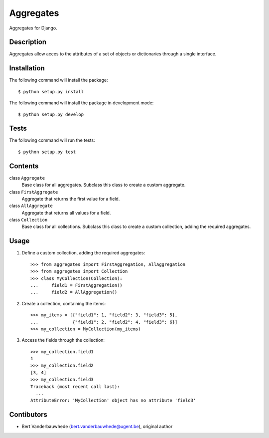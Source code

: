 Aggregates
==========

Aggregates for Django.


Description
-----------

Aggregates allow acces to the attributes of a set of objects or dictionaries
through a single interface.


Installation
------------

The following command will install the package::

    $ python setup.py install

The following command will install the package in development mode::

    $ python setup.py develop


Tests
-----

The following command will run the tests::

    $ python setup.py test


Contents
--------

class ``Aggregate``
    Base class for all aggregates.  Subclass this class to create a custom
    aggregate.

class ``FirstAggregate``
    Aggregate that returns the first value for a field.

class ``AllAggregate``
    Aggregate that returns all values for a field.

class ``Collection``
    Base class for all collections.  Subclass this class to create a custom
    collection, adding the required aggregates.


Usage
-----

1. Define a custom collection, adding the required aggregates::

    >>> from aggregates import FirstAggregation, AllAggregation
    >>> from aggregates import Collection
    >>> class MyCollection(Collection):
    ...     field1 = FirstAggregation()
    ...     field2 = AllAggregation()

2. Create a collection, containing the items::

    >>> my_items = [{"field1": 1, "field2": 3, "field3": 5},
    ...             {"field1": 2, "field2": 4, "field3": 6}]
    >>> my_collection = MyCollection(my_items)

3. Access the fields through the collection::

    >>> my_collection.field1
    1
    >>> my_collection.field2
    [3, 4]
    >>> my_collection.field3
    Traceback (most recent call last):
      ...
    AttributeError: 'MyCollection' object has no attribute 'field3'


Contibutors
-----------

- Bert Vanderbauwhede (bert.vanderbauwhede@ugent.be), original author
